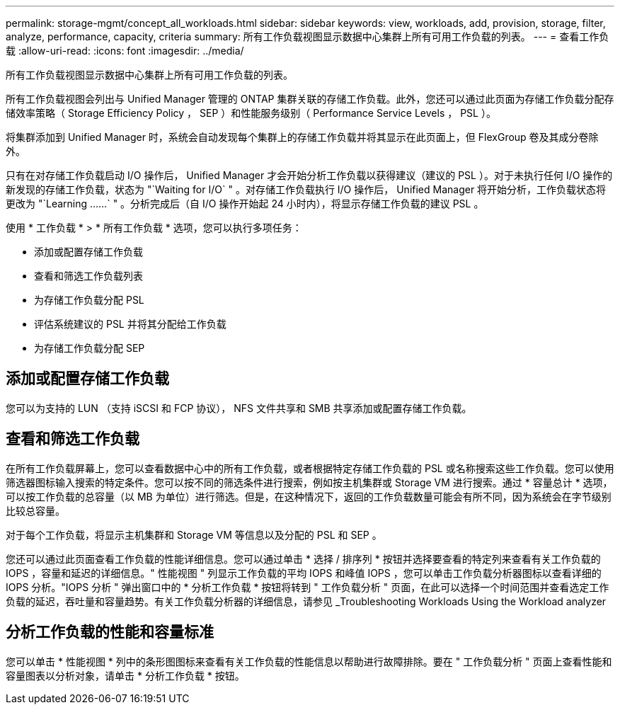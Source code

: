 ---
permalink: storage-mgmt/concept_all_workloads.html 
sidebar: sidebar 
keywords: view, workloads, add, provision, storage, filter, analyze, performance, capacity, criteria 
summary: 所有工作负载视图显示数据中心集群上所有可用工作负载的列表。 
---
= 查看工作负载
:allow-uri-read: 
:icons: font
:imagesdir: ../media/


[role="lead"]
所有工作负载视图显示数据中心集群上所有可用工作负载的列表。

所有工作负载视图会列出与 Unified Manager 管理的 ONTAP 集群关联的存储工作负载。此外，您还可以通过此页面为存储工作负载分配存储效率策略（ Storage Efficiency Policy ， SEP ）和性能服务级别（ Performance Service Levels ， PSL ）。

将集群添加到 Unified Manager 时，系统会自动发现每个集群上的存储工作负载并将其显示在此页面上，但 FlexGroup 卷及其成分卷除外。

只有在对存储工作负载启动 I/O 操作后， Unified Manager 才会开始分析工作负载以获得建议（建议的 PSL ）。对于未执行任何 I/O 操作的新发现的存储工作负载，状态为 "`Waiting for I/O` " 。对存储工作负载执行 I/O 操作后， Unified Manager 将开始分析，工作负载状态将更改为 "`Learning ……` " 。分析完成后（自 I/O 操作开始起 24 小时内），将显示存储工作负载的建议 PSL 。

使用 * 工作负载 * > * 所有工作负载 * 选项，您可以执行多项任务：

* 添加或配置存储工作负载
* 查看和筛选工作负载列表
* 为存储工作负载分配 PSL
* 评估系统建议的 PSL 并将其分配给工作负载
* 为存储工作负载分配 SEP




== 添加或配置存储工作负载

您可以为支持的 LUN （支持 iSCSI 和 FCP 协议）， NFS 文件共享和 SMB 共享添加或配置存储工作负载。



== 查看和筛选工作负载

在所有工作负载屏幕上，您可以查看数据中心中的所有工作负载，或者根据特定存储工作负载的 PSL 或名称搜索这些工作负载。您可以使用筛选器图标输入搜索的特定条件。您可以按不同的筛选条件进行搜索，例如按主机集群或 Storage VM 进行搜索。通过 * 容量总计 * 选项，可以按工作负载的总容量（以 MB 为单位）进行筛选。但是，在这种情况下，返回的工作负载数量可能会有所不同，因为系统会在字节级别比较总容量。

对于每个工作负载，将显示主机集群和 Storage VM 等信息以及分配的 PSL 和 SEP 。

您还可以通过此页面查看工作负载的性能详细信息。您可以通过单击 * 选择 / 排序列 * 按钮并选择要查看的特定列来查看有关工作负载的 IOPS ，容量和延迟的详细信息。" 性能视图 " 列显示工作负载的平均 IOPS 和峰值 IOPS ，您可以单击工作负载分析器图标以查看详细的 IOPS 分析。"IOPS 分析 " 弹出窗口中的 * 分析工作负载 * 按钮将转到 " 工作负载分析 " 页面，在此可以选择一个时间范围并查看选定工作负载的延迟，吞吐量和容量趋势。有关工作负载分析器的详细信息，请参见 _Troubleshooting Workloads Using the Workload analyzer



== 分析工作负载的性能和容量标准

您可以单击 * 性能视图 * 列中的条形图图标来查看有关工作负载的性能信息以帮助进行故障排除。要在 " 工作负载分析 " 页面上查看性能和容量图表以分析对象，请单击 * 分析工作负载 * 按钮。
